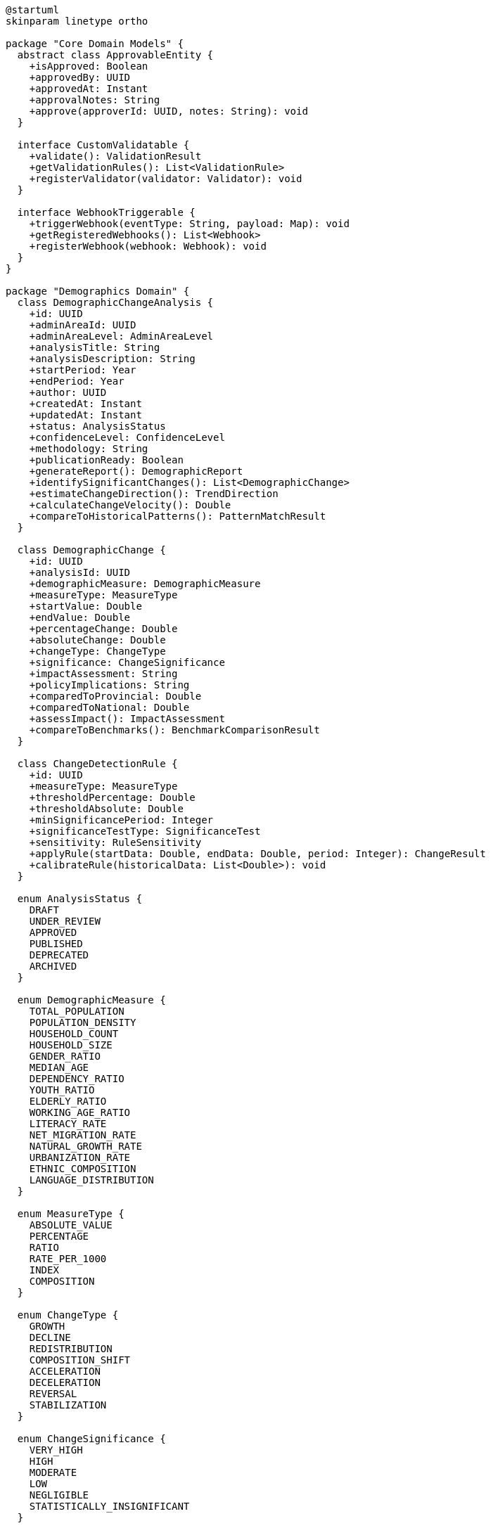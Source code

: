 [plantuml]
----
@startuml
skinparam linetype ortho

package "Core Domain Models" {
  abstract class ApprovableEntity {
    +isApproved: Boolean
    +approvedBy: UUID
    +approvedAt: Instant
    +approvalNotes: String
    +approve(approverId: UUID, notes: String): void
  }
  
  interface CustomValidatable {
    +validate(): ValidationResult
    +getValidationRules(): List<ValidationRule>
    +registerValidator(validator: Validator): void
  }
  
  interface WebhookTriggerable {
    +triggerWebhook(eventType: String, payload: Map): void
    +getRegisteredWebhooks(): List<Webhook>
    +registerWebhook(webhook: Webhook): void
  }
}

package "Demographics Domain" {
  class DemographicChangeAnalysis {
    +id: UUID
    +adminAreaId: UUID
    +adminAreaLevel: AdminAreaLevel
    +analysisTitle: String
    +analysisDescription: String
    +startPeriod: Year
    +endPeriod: Year
    +author: UUID
    +createdAt: Instant
    +updatedAt: Instant
    +status: AnalysisStatus
    +confidenceLevel: ConfidenceLevel
    +methodology: String
    +publicationReady: Boolean
    +generateReport(): DemographicReport
    +identifySignificantChanges(): List<DemographicChange>
    +estimateChangeDirection(): TrendDirection
    +calculateChangeVelocity(): Double
    +compareToHistoricalPatterns(): PatternMatchResult
  }
  
  class DemographicChange {
    +id: UUID
    +analysisId: UUID
    +demographicMeasure: DemographicMeasure
    +measureType: MeasureType
    +startValue: Double
    +endValue: Double
    +percentageChange: Double
    +absoluteChange: Double
    +changeType: ChangeType
    +significance: ChangeSignificance
    +impactAssessment: String
    +policyImplications: String
    +comparedToProvincial: Double
    +comparedToNational: Double
    +assessImpact(): ImpactAssessment
    +compareToBenchmarks(): BenchmarkComparisonResult
  }
  
  class ChangeDetectionRule {
    +id: UUID
    +measureType: MeasureType
    +thresholdPercentage: Double
    +thresholdAbsolute: Double
    +minSignificancePeriod: Integer
    +significanceTestType: SignificanceTest
    +sensitivity: RuleSensitivity
    +applyRule(startData: Double, endData: Double, period: Integer): ChangeResult
    +calibrateRule(historicalData: List<Double>): void
  }
  
  enum AnalysisStatus {
    DRAFT
    UNDER_REVIEW
    APPROVED
    PUBLISHED
    DEPRECATED
    ARCHIVED
  }
  
  enum DemographicMeasure {
    TOTAL_POPULATION
    POPULATION_DENSITY
    HOUSEHOLD_COUNT
    HOUSEHOLD_SIZE
    GENDER_RATIO
    MEDIAN_AGE
    DEPENDENCY_RATIO
    YOUTH_RATIO
    ELDERLY_RATIO
    WORKING_AGE_RATIO
    LITERACY_RATE
    NET_MIGRATION_RATE
    NATURAL_GROWTH_RATE
    URBANIZATION_RATE
    ETHNIC_COMPOSITION
    LANGUAGE_DISTRIBUTION
  }
  
  enum MeasureType {
    ABSOLUTE_VALUE
    PERCENTAGE
    RATIO
    RATE_PER_1000
    INDEX
    COMPOSITION
  }
  
  enum ChangeType {
    GROWTH
    DECLINE
    REDISTRIBUTION
    COMPOSITION_SHIFT
    ACCELERATION
    DECELERATION
    REVERSAL
    STABILIZATION
  }
  
  enum ChangeSignificance {
    VERY_HIGH
    HIGH
    MODERATE
    LOW
    NEGLIGIBLE
    STATISTICALLY_INSIGNIFICANT
  }
  
  enum AdminAreaLevel {
    WARD
    MUNICIPALITY
    DISTRICT
    PROVINCE
    COUNTRY
  }
  
  enum ConfidenceLevel {
    VERY_HIGH
    HIGH
    MODERATE
    LOW
    VERY_LOW
    EXPERIMENTAL
  }
  
  enum TrendDirection {
    INCREASING
    DECREASING
    STABLE
    FLUCTUATING
    CYCLICAL
    ACCELERATING
    DECELERATING
  }
  
  enum SignificanceTest {
    PERCENTAGE_THRESHOLD
    STANDARD_DEVIATION
    TREND_ANALYSIS
    STATISTICAL_SIGNIFICANCE
    COMPARATIVE_BENCHMARK
  }
  
  enum RuleSensitivity {
    VERY_HIGH
    HIGH
    MODERATE
    LOW
    VERY_LOW
    CUSTOM
  }
  
  ApprovableEntity <|-- DemographicChangeAnalysis
  DemographicChangeAnalysis "1" *-- "many" DemographicChange
  DemographicChangeAnalysis "1" *-- "many" ChangeDetectionRule
  DemographicChangeAnalysis ..|> CustomValidatable
  DemographicChangeAnalysis ..|> WebhookTriggerable
  
  DemographicChange -- DemographicMeasure
  DemographicChange -- MeasureType
  DemographicChange -- ChangeType
  DemographicChange -- ChangeSignificance
  DemographicChangeAnalysis -- AnalysisStatus
  DemographicChangeAnalysis -- AdminAreaLevel
  DemographicChangeAnalysis -- ConfidenceLevel
  DemographicChangeAnalysis -- TrendDirection
  ChangeDetectionRule -- MeasureType
  ChangeDetectionRule -- SignificanceTest
  ChangeDetectionRule -- RuleSensitivity
}
@enduml
----

The DemographicChangeAnalysis entity extends ApprovableEntity from the core domain and implements two key capability interfaces: CustomValidatable and WebhookTriggerable. This integration provides the entity with sophisticated approval workflows, complex validation capabilities, and the ability to trigger notifications to external systems when significant demographic changes are detected.

===== Inheritance from ApprovableEntity

By extending ApprovableEntity, DemographicChangeAnalysis inherits several key attributes and behaviors:

1. **Approval Workflow**: Demographic analyses go through a formal approval process before they can be published or used for official planning purposes. This is critical for ensuring the quality and reliability of demographic insights.

2. **Approval Metadata**: The entity tracks who approved the analysis, when it was approved, and any notes or conditions attached to the approval.

3. **Approval Status Management**: The entity can transition through different approval states, allowing analyses to be reviewed and validated before being finalized.

This inheritance is particularly important in Nepal's context, where demographic analyses often inform government planning and resource allocation decisions. The approval mechanism ensures proper oversight of potentially sensitive demographic information.

===== CustomValidatable Implementation

DemographicChangeAnalysis implements the CustomValidatable interface to enable:

1. **Methodological Validation**: Ensuring that the demographic analysis follows sound statistical and demographic methodologies.

2. **Data Consistency Checks**: Validating that detected changes are consistent with historical patterns and plausible demographic transitions.

3. **Cross-Reference Validation**: Comparing analysis results with other demographic indicators to check for inconsistencies or anomalies.

4. **Publication Readiness**: Validating that analyses meet all quality criteria before being marked as ready for publication.

This implementation allows the system to enforce custom validation rules specific to demographic analysis, such as requiring that change percentages sum correctly or that detected patterns have sufficient statistical significance.

===== WebhookTriggerable Implementation

The WebhookTriggerable interface enables DemographicChangeAnalysis to:

1. **Notify Planning Systems**: Automatically alert planning departments when significant demographic shifts are detected.

2. **Update Dashboards**: Trigger updates to government dashboards and reporting systems when new analyses are approved.

3. **Inform Stakeholders**: Notify relevant ministries and agencies about demographic changes relevant to their areas of responsibility.

4. **Integration with SDG Monitoring**: Connect with Sustainable Development Goal monitoring systems to update progress tracking when demographic indicators change.

This capability is essential in Nepal's planning ecosystem, where demographic changes need to be communicated to multiple stakeholders across different levels of government and development partners.

===== Composition Relationships

DemographicChangeAnalysis has two main composition relationships:

1. **DemographicChange**: Represents specific changes in demographic measures detected during the analysis. These changes are the core findings of the analysis and may trigger different responses based on their significance and type.

2. **ChangeDetectionRule**: Encapsulates the rules and thresholds used to identify significant demographic changes. These rules can be calibrated based on historical patterns and administrative level.

These relationships enable the detailed documentation of both what changed in the demographic landscape and how those changes were detected, providing transparency and methodological clarity.

===== Nepal-Specific Implementation Considerations

The implementation of DemographicChangeAnalysis in Nepal's context includes several specialized adaptations:

1. **Ecological Zone Awareness**: Change detection rules are calibrated differently for mountain, hill, and terai (plains) regions, recognizing Nepal's diverse geographical contexts.

2. **Migration Impact Focus**: Special consideration of migration effects, reflecting Nepal's high labor outmigration and its impact on demographic structures.

3. **Multi-Level Integration**: Analysis can be performed at different administrative levels (ward, municipality, district, province) in alignment with Nepal's federal structure.

4. **Disaster Impact Analysis**: Enhanced capabilities for analyzing demographic changes following natural disasters, particularly relevant after events like the 2015 earthquake.

5. **Ethnic/Caste Dimension**: Support for analyzing demographic changes by caste and ethnic group, reflecting Nepal's diverse social composition and the importance of inclusion.

These Nepal-specific adaptations ensure that the DemographicChangeAnalysis entity supports the country's unique demographic context and planning needs, while maintaining alignment with international demographic analysis standards.
